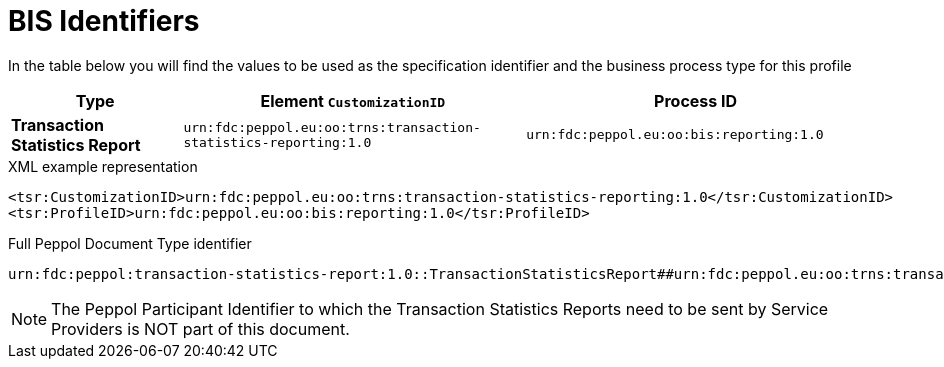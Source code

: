 [[bis-identifiers]]
= BIS Identifiers

In the table below you will find the values to be used as the specification identifier and the business process type for this profile

[cols="1s,2,2",options="header"]
|====
|Type
|Element `CustomizationID`
|Process ID

|Transaction Statistics Report
|`urn:fdc:peppol.eu:oo:trns:transaction-statistics-reporting:1.0`
|`urn:fdc:peppol.eu:oo:bis:reporting:1.0`
|====

.XML example representation
[source, xml, indent=0]
----
  <tsr:CustomizationID>urn:fdc:peppol.eu:oo:trns:transaction-statistics-reporting:1.0</tsr:CustomizationID>
  <tsr:ProfileID>urn:fdc:peppol.eu:oo:bis:reporting:1.0</tsr:ProfileID>
----

.Full Peppol Document Type identifier
[source, indent=0]
----
urn:fdc:peppol:transaction-statistics-report:1.0::TransactionStatisticsReport##urn:fdc:peppol.eu:oo:trns:transaction-statistics-reporting:1.0::1.0
----

NOTE: The Peppol Participant Identifier to which the Transaction Statistics Reports
      need to be sent by Service Providers is NOT part of this
      document.
      